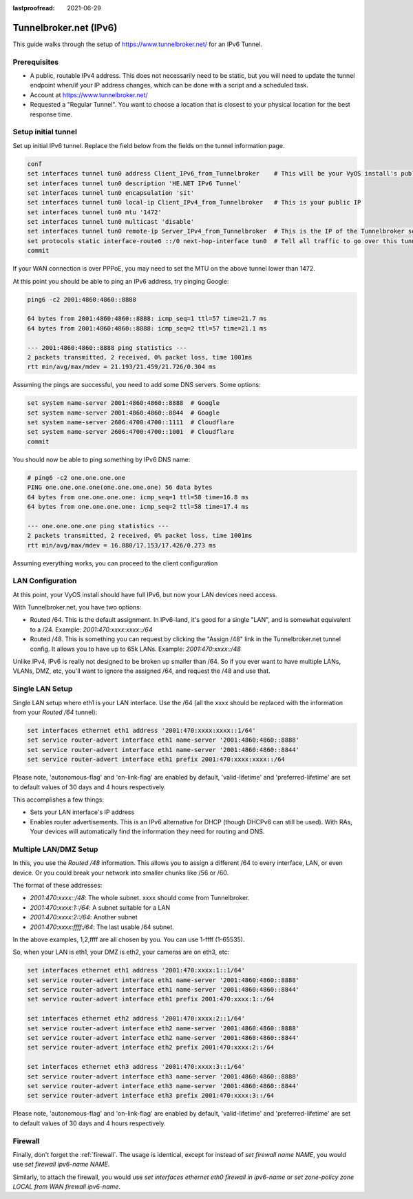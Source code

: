 :lastproofread: 2021-06-29

.. _examples-tunnelbroker-ipv6:

.. stop_vyoslinter

#######################
Tunnelbroker.net (IPv6)
#######################

This guide walks through the setup of https://www.tunnelbroker.net/ for an
IPv6 Tunnel.

Prerequisites
=============

- A public, routable IPv4 address. This does not necessarily need to be static,
  but you will need to update the tunnel endpoint when/if your IP address
  changes, which can be done with a script and a scheduled task.
- Account at https://www.tunnelbroker.net/
- Requested a "Regular Tunnel". You want to choose a location that is closest
  to your physical location for the best response time.

Setup initial tunnel
====================

Set up initial IPv6 tunnel. Replace the field below from the fields on the
tunnel information page.

.. code-block:: none

  conf
  set interfaces tunnel tun0 address Client_IPv6_from_Tunnelbroker    # This will be your VyOS install's public IPv6 address
  set interfaces tunnel tun0 description 'HE.NET IPv6 Tunnel'
  set interfaces tunnel tun0 encapsulation 'sit'
  set interfaces tunnel tun0 local-ip Client_IPv4_from_Tunnelbroker   # This is your public IP
  set interfaces tunnel tun0 mtu '1472'
  set interfaces tunnel tun0 multicast 'disable'
  set interfaces tunnel tun0 remote-ip Server_IPv4_from_Tunnelbroker  # This is the IP of the Tunnelbroker server
  set protocols static interface-route6 ::/0 next-hop-interface tun0  # Tell all traffic to go over this tunnel
  commit

If your WAN connection is over PPPoE, you may need to set the MTU on the above
tunnel lower than 1472.

At this point you should be able to ping an IPv6 address, try pinging Google:

.. code-block:: none

   ping6 -c2 2001:4860:4860::8888

   64 bytes from 2001:4860:4860::8888: icmp_seq=1 ttl=57 time=21.7 ms
   64 bytes from 2001:4860:4860::8888: icmp_seq=2 ttl=57 time=21.1 ms

   --- 2001:4860:4860::8888 ping statistics ---
   2 packets transmitted, 2 received, 0% packet loss, time 1001ms
   rtt min/avg/max/mdev = 21.193/21.459/21.726/0.304 ms

Assuming the pings are successful, you need to add some DNS servers.
Some options:

.. code-block:: none

   set system name-server 2001:4860:4860::8888  # Google
   set system name-server 2001:4860:4860::8844  # Google
   set system name-server 2606:4700:4700::1111  # Cloudflare
   set system name-server 2606:4700:4700::1001  # Cloudflare
   commit

You should now be able to ping something by IPv6 DNS name:

.. code-block:: none

   # ping6 -c2 one.one.one.one
   PING one.one.one.one(one.one.one.one) 56 data bytes
   64 bytes from one.one.one.one: icmp_seq=1 ttl=58 time=16.8 ms
   64 bytes from one.one.one.one: icmp_seq=2 ttl=58 time=17.4 ms

   --- one.one.one.one ping statistics ---
   2 packets transmitted, 2 received, 0% packet loss, time 1001ms
   rtt min/avg/max/mdev = 16.880/17.153/17.426/0.273 ms

Assuming everything works, you can proceed to the client configuration

LAN Configuration
=================

At this point, your VyOS install should have full IPv6, but now your LAN devices
need access.

With Tunnelbroker.net, you have two options:

- Routed /64. This is the default assignment. In IPv6-land, it's good for a
  single "LAN", and is somewhat equivalent to a /24.
  Example: `2001:470:xxxx:xxxx::/64`
- Routed /48. This is something you can request by clicking the "Assign /48"
  link in the Tunnelbroker.net tunnel config. It allows you to have up to 65k
  LANs. Example: `2001:470:xxxx::/48`

Unlike IPv4, IPv6 is really not designed to be broken up smaller than /64. So
if you ever want to have multiple LANs, VLANs, DMZ, etc, you'll want to ignore
the assigned /64, and request the /48 and use that.

Single LAN Setup
================

Single LAN setup where eth1 is your LAN interface. Use the /64 (all the xxxx
should be replaced with the information from your `Routed /64` tunnel):

.. code-block:: none

  set interfaces ethernet eth1 address '2001:470:xxxx:xxxx::1/64'
  set service router-advert interface eth1 name-server '2001:4860:4860::8888'
  set service router-advert interface eth1 name-server '2001:4860:4860::8844'
  set service router-advert interface eth1 prefix 2001:470:xxxx:xxxx::/64 

Please note, 'autonomous-flag' and 'on-link-flag' are enabled by default,
'valid-lifetime' and 'preferred-lifetime' are set to default values of
30 days and 4 hours respectively.

This accomplishes a few things:

- Sets your LAN interface's IP address
- Enables router advertisements. This is an IPv6 alternative for DHCP (though
  DHCPv6 can still be used). With RAs, Your devices will automatically find the
  information they need for routing and DNS.

Multiple LAN/DMZ Setup
======================

In this, you use the `Routed /48` information. This allows you to assign a
different /64 to every interface, LAN, or even device. Or you could break your
network into smaller chunks like /56 or /60.

The format of these addresses:

- `2001:470:xxxx::/48`: The whole subnet. xxxx should come from Tunnelbroker.
- `2001:470:xxxx:1::/64`: A subnet suitable for a LAN
- `2001:470:xxxx:2::/64`: Another subnet
- `2001:470:xxxx:ffff:/64`: The last usable /64 subnet.

In the above examples, 1,2,ffff are all chosen by you. You can use 1-ffff
(1-65535).

So, when your LAN is eth1, your DMZ is eth2, your cameras are on eth3, etc:

.. code-block:: none

  set interfaces ethernet eth1 address '2001:470:xxxx:1::1/64'
  set service router-advert interface eth1 name-server '2001:4860:4860::8888'
  set service router-advert interface eth1 name-server '2001:4860:4860::8844'
  set service router-advert interface eth1 prefix 2001:470:xxxx:1::/64
  
  set interfaces ethernet eth2 address '2001:470:xxxx:2::1/64'
  set service router-advert interface eth2 name-server '2001:4860:4860::8888'
  set service router-advert interface eth2 name-server '2001:4860:4860::8844'
  set service router-advert interface eth2 prefix 2001:470:xxxx:2::/64 

  set interfaces ethernet eth3 address '2001:470:xxxx:3::1/64'
  set service router-advert interface eth3 name-server '2001:4860:4860::8888'
  set service router-advert interface eth3 name-server '2001:4860:4860::8844'
  set service router-advert interface eth3 prefix 2001:470:xxxx:3::/64

Please note, 'autonomous-flag' and 'on-link-flag' are enabled by default,
'valid-lifetime' and 'preferred-lifetime' are set to default values of
30 days and 4 hours respectively.

Firewall
========

Finally, don't forget the :ref:`firewall`. The usage is identical, except for
instead of `set firewall name NAME`, you would use `set firewall ipv6-name
NAME`.

Similarly, to attach the firewall, you would use `set interfaces ethernet eth0
firewall in ipv6-name` or `set zone-policy zone LOCAL from WAN firewall
ipv6-name`.


.. start_vyoslinter
